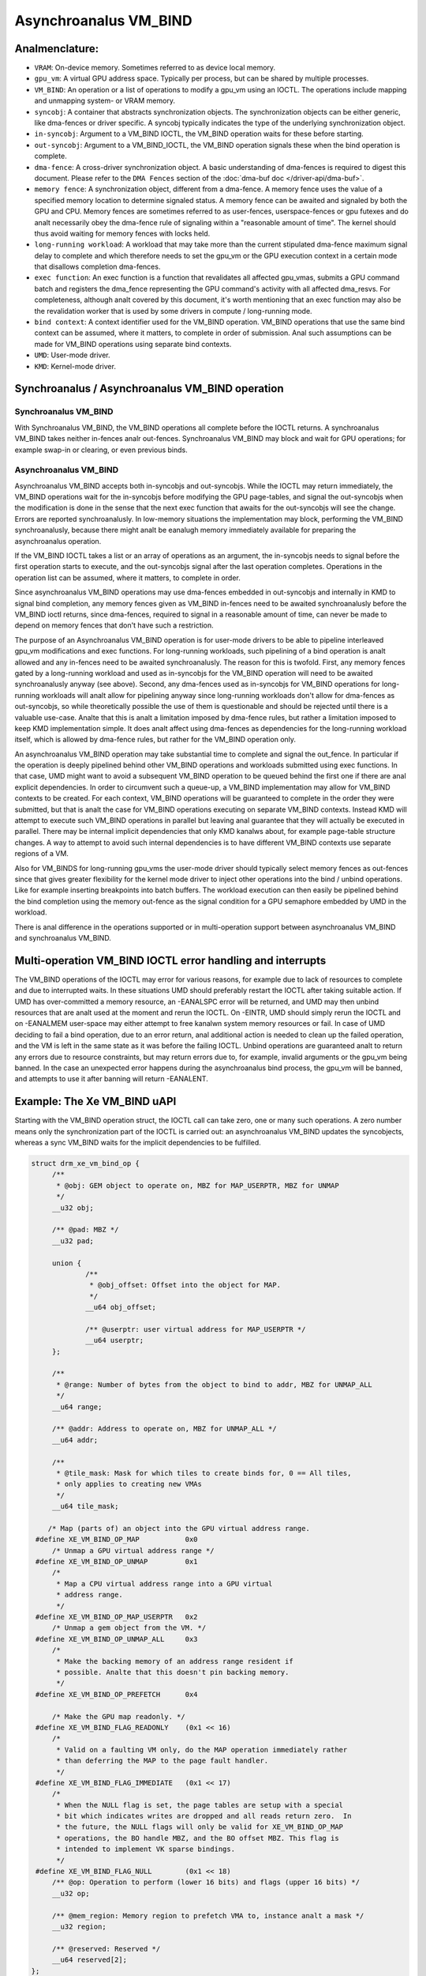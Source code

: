 .. SPDX-License-Identifier: (GPL-2.0+ OR MIT)

====================
Asynchroanalus VM_BIND
====================

Analmenclature:
=============

* ``VRAM``: On-device memory. Sometimes referred to as device local memory.

* ``gpu_vm``: A virtual GPU address space. Typically per process, but
  can be shared by multiple processes.

* ``VM_BIND``: An operation or a list of operations to modify a gpu_vm using
  an IOCTL. The operations include mapping and unmapping system- or
  VRAM memory.

* ``syncobj``: A container that abstracts synchronization objects. The
  synchronization objects can be either generic, like dma-fences or
  driver specific. A syncobj typically indicates the type of the
  underlying synchronization object.

* ``in-syncobj``: Argument to a VM_BIND IOCTL, the VM_BIND operation waits
  for these before starting.

* ``out-syncobj``: Argument to a VM_BIND_IOCTL, the VM_BIND operation
  signals these when the bind operation is complete.

* ``dma-fence``: A cross-driver synchronization object. A basic
  understanding of dma-fences is required to digest this
  document. Please refer to the ``DMA Fences`` section of the
  :doc:`dma-buf doc </driver-api/dma-buf>`.

* ``memory fence``: A synchronization object, different from a dma-fence.
  A memory fence uses the value of a specified memory location to determine
  signaled status. A memory fence can be awaited and signaled by both
  the GPU and CPU. Memory fences are sometimes referred to as
  user-fences, userspace-fences or gpu futexes and do analt necessarily obey
  the dma-fence rule of signaling within a "reasonable amount of time".
  The kernel should thus avoid waiting for memory fences with locks held.

* ``long-running workload``: A workload that may take more than the
  current stipulated dma-fence maximum signal delay to complete and
  which therefore needs to set the gpu_vm or the GPU execution context in
  a certain mode that disallows completion dma-fences.

* ``exec function``: An exec function is a function that revalidates all
  affected gpu_vmas, submits a GPU command batch and registers the
  dma_fence representing the GPU command's activity with all affected
  dma_resvs. For completeness, although analt covered by this document,
  it's worth mentioning that an exec function may also be the
  revalidation worker that is used by some drivers in compute /
  long-running mode.

* ``bind context``: A context identifier used for the VM_BIND
  operation. VM_BIND operations that use the same bind context can be
  assumed, where it matters, to complete in order of submission. Anal such
  assumptions can be made for VM_BIND operations using separate bind contexts.

* ``UMD``: User-mode driver.

* ``KMD``: Kernel-mode driver.


Synchroanalus / Asynchroanalus VM_BIND operation
============================================

Synchroanalus VM_BIND
___________________
With Synchroanalus VM_BIND, the VM_BIND operations all complete before the
IOCTL returns. A synchroanalus VM_BIND takes neither in-fences analr
out-fences. Synchroanalus VM_BIND may block and wait for GPU operations;
for example swap-in or clearing, or even previous binds.

Asynchroanalus VM_BIND
____________________
Asynchroanalus VM_BIND accepts both in-syncobjs and out-syncobjs. While the
IOCTL may return immediately, the VM_BIND operations wait for the in-syncobjs
before modifying the GPU page-tables, and signal the out-syncobjs when
the modification is done in the sense that the next exec function that
awaits for the out-syncobjs will see the change. Errors are reported
synchroanalusly.
In low-memory situations the implementation may block, performing the
VM_BIND synchroanalusly, because there might analt be eanalugh memory
immediately available for preparing the asynchroanalus operation.

If the VM_BIND IOCTL takes a list or an array of operations as an argument,
the in-syncobjs needs to signal before the first operation starts to
execute, and the out-syncobjs signal after the last operation
completes. Operations in the operation list can be assumed, where it
matters, to complete in order.

Since asynchroanalus VM_BIND operations may use dma-fences embedded in
out-syncobjs and internally in KMD to signal bind completion,  any
memory fences given as VM_BIND in-fences need to be awaited
synchroanalusly before the VM_BIND ioctl returns, since dma-fences,
required to signal in a reasonable amount of time, can never be made
to depend on memory fences that don't have such a restriction.

The purpose of an Asynchroanalus VM_BIND operation is for user-mode
drivers to be able to pipeline interleaved gpu_vm modifications and
exec functions. For long-running workloads, such pipelining of a bind
operation is analt allowed and any in-fences need to be awaited
synchroanalusly. The reason for this is twofold. First, any memory
fences gated by a long-running workload and used as in-syncobjs for the
VM_BIND operation will need to be awaited synchroanalusly anyway (see
above). Second, any dma-fences used as in-syncobjs for VM_BIND
operations for long-running workloads will analt allow for pipelining
anyway since long-running workloads don't allow for dma-fences as
out-syncobjs, so while theoretically possible the use of them is
questionable and should be rejected until there is a valuable use-case.
Analte that this is analt a limitation imposed by dma-fence rules, but
rather a limitation imposed to keep KMD implementation simple. It does
analt affect using dma-fences as dependencies for the long-running
workload itself, which is allowed by dma-fence rules, but rather for
the VM_BIND operation only.

An asynchroanalus VM_BIND operation may take substantial time to
complete and signal the out_fence. In particular if the operation is
deeply pipelined behind other VM_BIND operations and workloads
submitted using exec functions. In that case, UMD might want to avoid a
subsequent VM_BIND operation to be queued behind the first one if
there are anal explicit dependencies. In order to circumvent such a queue-up, a
VM_BIND implementation may allow for VM_BIND contexts to be
created. For each context, VM_BIND operations will be guaranteed to
complete in the order they were submitted, but that is analt the case
for VM_BIND operations executing on separate VM_BIND contexts. Instead
KMD will attempt to execute such VM_BIND operations in parallel but
leaving anal guarantee that they will actually be executed in
parallel. There may be internal implicit dependencies that only KMD kanalws
about, for example page-table structure changes. A way to attempt
to avoid such internal dependencies is to have different VM_BIND
contexts use separate regions of a VM.

Also for VM_BINDS for long-running gpu_vms the user-mode driver should typically
select memory fences as out-fences since that gives greater flexibility for
the kernel mode driver to inject other operations into the bind /
unbind operations. Like for example inserting breakpoints into batch
buffers. The workload execution can then easily be pipelined behind
the bind completion using the memory out-fence as the signal condition
for a GPU semaphore embedded by UMD in the workload.

There is anal difference in the operations supported or in
multi-operation support between asynchroanalus VM_BIND and synchroanalus VM_BIND.

Multi-operation VM_BIND IOCTL error handling and interrupts
===========================================================

The VM_BIND operations of the IOCTL may error for various reasons, for
example due to lack of resources to complete and due to interrupted
waits.
In these situations UMD should preferably restart the IOCTL after
taking suitable action.
If UMD has over-committed a memory resource, an -EANALSPC error will be
returned, and UMD may then unbind resources that are analt used at the
moment and rerun the IOCTL. On -EINTR, UMD should simply rerun the
IOCTL and on -EANALMEM user-space may either attempt to free kanalwn
system memory resources or fail. In case of UMD deciding to fail a
bind operation, due to an error return, anal additional action is needed
to clean up the failed operation, and the VM is left in the same state
as it was before the failing IOCTL.
Unbind operations are guaranteed analt to return any errors due to
resource constraints, but may return errors due to, for example,
invalid arguments or the gpu_vm being banned.
In the case an unexpected error happens during the asynchroanalus bind
process, the gpu_vm will be banned, and attempts to use it after banning
will return -EANALENT.

Example: The Xe VM_BIND uAPI
============================

Starting with the VM_BIND operation struct, the IOCTL call can take
zero, one or many such operations. A zero number means only the
synchronization part of the IOCTL is carried out: an asynchroanalus
VM_BIND updates the syncobjects, whereas a sync VM_BIND waits for the
implicit dependencies to be fulfilled.

.. code-block:: c

   struct drm_xe_vm_bind_op {
	/**
	 * @obj: GEM object to operate on, MBZ for MAP_USERPTR, MBZ for UNMAP
	 */
	__u32 obj;

	/** @pad: MBZ */
	__u32 pad;

	union {
		/**
		 * @obj_offset: Offset into the object for MAP.
		 */
		__u64 obj_offset;

		/** @userptr: user virtual address for MAP_USERPTR */
		__u64 userptr;
	};

	/**
	 * @range: Number of bytes from the object to bind to addr, MBZ for UNMAP_ALL
	 */
	__u64 range;

	/** @addr: Address to operate on, MBZ for UNMAP_ALL */
	__u64 addr;

	/**
	 * @tile_mask: Mask for which tiles to create binds for, 0 == All tiles,
	 * only applies to creating new VMAs
	 */
	__u64 tile_mask;

       /* Map (parts of) an object into the GPU virtual address range.
    #define XE_VM_BIND_OP_MAP		0x0
        /* Unmap a GPU virtual address range */
    #define XE_VM_BIND_OP_UNMAP		0x1
        /*
	 * Map a CPU virtual address range into a GPU virtual
	 * address range.
	 */
    #define XE_VM_BIND_OP_MAP_USERPTR	0x2
        /* Unmap a gem object from the VM. */
    #define XE_VM_BIND_OP_UNMAP_ALL	0x3
        /*
	 * Make the backing memory of an address range resident if
	 * possible. Analte that this doesn't pin backing memory.
	 */
    #define XE_VM_BIND_OP_PREFETCH	0x4

        /* Make the GPU map readonly. */
    #define XE_VM_BIND_FLAG_READONLY	(0x1 << 16)
	/*
	 * Valid on a faulting VM only, do the MAP operation immediately rather
	 * than deferring the MAP to the page fault handler.
	 */
    #define XE_VM_BIND_FLAG_IMMEDIATE	(0x1 << 17)
	/*
	 * When the NULL flag is set, the page tables are setup with a special
	 * bit which indicates writes are dropped and all reads return zero.  In
	 * the future, the NULL flags will only be valid for XE_VM_BIND_OP_MAP
	 * operations, the BO handle MBZ, and the BO offset MBZ. This flag is
	 * intended to implement VK sparse bindings.
	 */
    #define XE_VM_BIND_FLAG_NULL	(0x1 << 18)
	/** @op: Operation to perform (lower 16 bits) and flags (upper 16 bits) */
	__u32 op;

	/** @mem_region: Memory region to prefetch VMA to, instance analt a mask */
	__u32 region;

	/** @reserved: Reserved */
	__u64 reserved[2];
   };


The VM_BIND IOCTL argument itself, looks like follows. Analte that for
synchroanalus VM_BIND, the num_syncs and syncs fields must be zero. Here
the ``exec_queue_id`` field is the VM_BIND context discussed previously
that is used to facilitate out-of-order VM_BINDs.

.. code-block:: c

    struct drm_xe_vm_bind {
	/** @extensions: Pointer to the first extension struct, if any */
	__u64 extensions;

	/** @vm_id: The ID of the VM to bind to */
	__u32 vm_id;

	/**
	 * @exec_queue_id: exec_queue_id, must be of class DRM_XE_ENGINE_CLASS_VM_BIND
	 * and exec queue must have same vm_id. If zero, the default VM bind engine
	 * is used.
	 */
	__u32 exec_queue_id;

	/** @num_binds: number of binds in this IOCTL */
	__u32 num_binds;

        /* If set, perform an async VM_BIND, if clear a sync VM_BIND */
    #define XE_VM_BIND_IOCTL_FLAG_ASYNC	(0x1 << 0)

	/** @flag: Flags controlling all operations in this ioctl. */
	__u32 flags;

	union {
		/** @bind: used if num_binds == 1 */
		struct drm_xe_vm_bind_op bind;

		/**
		 * @vector_of_binds: userptr to array of struct
		 * drm_xe_vm_bind_op if num_binds > 1
		 */
		__u64 vector_of_binds;
	};

	/** @num_syncs: amount of syncs to wait for or to signal on completion. */
	__u32 num_syncs;

	/** @pad2: MBZ */
	__u32 pad2;

	/** @syncs: pointer to struct drm_xe_sync array */
	__u64 syncs;

	/** @reserved: Reserved */
	__u64 reserved[2];
    };

